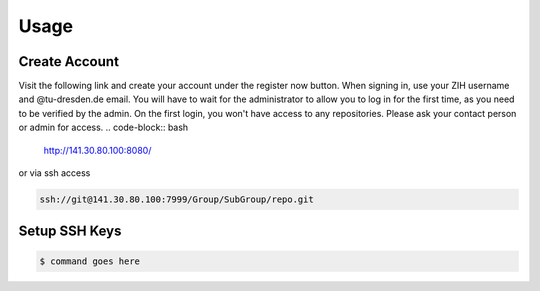 .. _Usage:

Usage
==========

Create Account
---------------
Visit the following link and create your account under the register now button.
When signing in, use your ZIH username and @tu-dresden.de email. You will have to wait for the administrator to allow you to log in for the first time, 
as you need to be verified by the admin.
On the first login, you won't have access to any repositories. Please ask your contact person or admin for access. 
..  code-block:: bash

    http://141.30.80.100:8080/

or via ssh access


.. code-block:: bash 

    ssh://git@141.30.80.100:7999/Group/SubGroup/repo.git


.. image:: _static/
Setup SSH Keys
-----------------------------

.. code-block:: bash

    $ command goes here

.. contents::
   :local:
   :depth: 1
